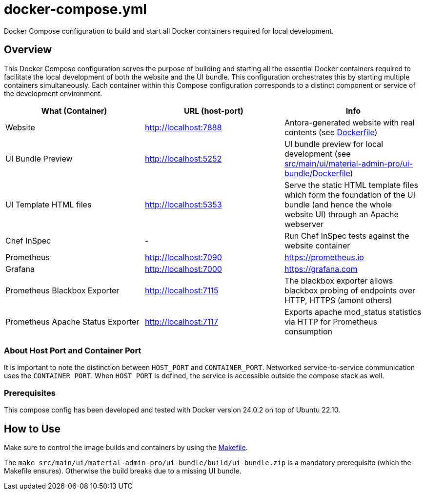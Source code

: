 = docker-compose.yml

Docker Compose configuration to build and start all Docker containers required for local development.

== Overview

This Docker Compose configuration serves the purpose of building and starting all
the essential Docker containers required to facilitate the local development of both the website
and the UI bundle. This configuration orchestrates this by starting multiple containers
simultaneously. Each container within this Compose configuration corresponds to a distinct
component or service of the development environment.

|===
| What (Container) | URL (host-port) | Info

| Website
| http://localhost:7888
| Antora-generated website with real contents (see xref:AUTO-GENERATED:Dockerfile.adoc[Dockerfile])

| UI Bundle Preview
| http://localhost:5252
| UI bundle preview for local development (see xref:AUTO-GENERATED:src/main/ui/material-admin-pro/ui-bundle/Dockerfile.adoc[src/main/ui/material-admin-pro/ui-bundle/Dockerfile])

| UI Template HTML files
| http://localhost:5353
| Serve the static HTML template files which form the foundation of the UI bundle (and hence the whole website UI) through an Apache webserver

| Chef InSpec
| -
| Run Chef InSpec tests against the website container

| Prometheus
| http://localhost:7090
| https://prometheus.io

| Grafana
| http://localhost:7000
| https://grafana.com

| Prometheus Blackbox Exporter
| http://localhost:7115
| The blackbox exporter allows blackbox probing of endpoints over HTTP, HTTPS (amont others)

| Prometheus Apache Status Exporter
| http://localhost:7117
| Exports apache mod_status statistics via HTTP for Prometheus consumption
|===

=== About Host Port and Container Port
It is important to note the distinction between `HOST_PORT` and `CONTAINER_PORT`. Networked
service-to-service communication uses the `CONTAINER_PORT`. When `HOST_PORT` is defined, the
service is accessible outside the compose stack as well.

=== Prerequisites

This compose config has been developed and tested with Docker version 24.0.2 on top of
Ubuntu 22.10.

== How to Use

Make sure to control the image builds and containers by using the xref:AUTO-GENERATED:Makefile.adoc[Makefile].

The `make src/main/ui/material-admin-pro/ui-bundle/build/ui-bundle.zip` is a mandatory prerequisite
(which the Makefile ensures). Otherwise the build breaks due to a
missing UI bundle.
